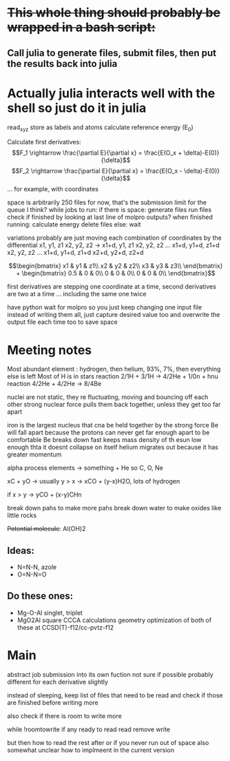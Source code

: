 * +This whole thing should probably be wrapped in a bash script:+
** Call julia to generate files, submit files, then put the results back into julia

* Actually julia interacts well with the shell so just do it in julia

read_xyz
store as labels and atoms
calculate reference energy (E_0)

Calculate first derivatives:
\[F_1 \rightarrow \frac{\partial E}{\partial x} = \frac{E(O_x + \delta)-E(0)}{\delta}\]
\[F_2 \rightarrow \frac{\partial E}{\partial x} = \frac{E(O_x - \delta)-E(0)}{\delta}\]
...
for example, with coordinates 
\begin{bmatrix}
Ox1 & Oy1 & Oz1\\
Hx1 & Hy1 & Hz1\\
 - & - & -
\end{bmatrix}

space is arbitrarily 250 files for now, that's the submission limit for the queue I think?
while jobs to run:
    if there is space:
	generate files
	run files
	check if finished by looking at last line of molpro outputs?
	when finished running:
	    calculate energy
	    delete files
    else:
	wait

variations probably are just moving each combination of coordinates by the differential
x1, y1, z1
x2, y2, z2
-> 
x1+d, y1, z1
x2, y2, z2
...
x1+d, y1+d, z1+d
x2, y2, z2
...
x1+d, y1+d, z1+d
x2+d, y2+d, z2+d


$$\begin{bmatrix}
x1 & y1 & z1\\
x2 & y2 & z2\\
x3 & y3 & z3\\
\end{bmatrix} +
 \begin{bmatrix}
0.5 & 0 & 0\\
0 & 0 & 0\\
0 & 0 & 0\\
\end{bmatrix}$$

first derivatives are stepping one coordinate at a time,
second derivatives are two at a time ...
including the same one twice

have python wait for molpro so you just keep changing one input file
instead of writing them all, just capture desired value too and 
overwrite the output file each time too to save space

* Meeting notes

Most abundant element : hydrogen, then helium, 93%, 7%, then everything else is left
Most of H is in stars 
reaction 2/1H + 3/1H -> 4/2He + 1/0n + hnu
reaction 4/2He + 4/2He -> 8/4Be

nuclei are not static, they re fluctuating, moving and bouncing off each other
strong nuclear force pulls them back together, unless they get too far apart

iron is the largest nucleus that cna be held together by the strong force
Be will fall apart because the protons can never get far enough apart to be comfortable
Be breaks down fast
keeps mass density of th esun low enough thta it doesnt collapse on itself
helium migrates out because it has greater momentum

alpha process elements -> something + He so C, O, Ne

xC + yO -> usually y > x -> xCO + (y-x)H2O, lots of hydrogen

if x > y -> yCO + (x-y)CHn

break down pahs to make more pahs
break down water to make oxides like little rocks

+Potential molecule+: Al(OH)2

** Ideas: 
    - N=N-N, azole
    - O=N-N=O
      
** Do these ones:
    - Mg-O-Al
      singlet, triplet
    - MgO2Al square
      CCCA calculations
      geometry optimization of both of these at CCSD(T)-f12/cc-pvtz-f12
      
* Main

abstract job submission into its own fuction not sure if possible
probably different for each derivative slightly

instead of sleeping, keep list of files that need to be read and check 
if those are finished before writing more

also check if there is room to write more

while !roomtowrite
    if any ready to read
	read 
	remove 
write

but then how to read the rest after or if you never run out of space
also somewhat unclear how to implmeent in the current version
